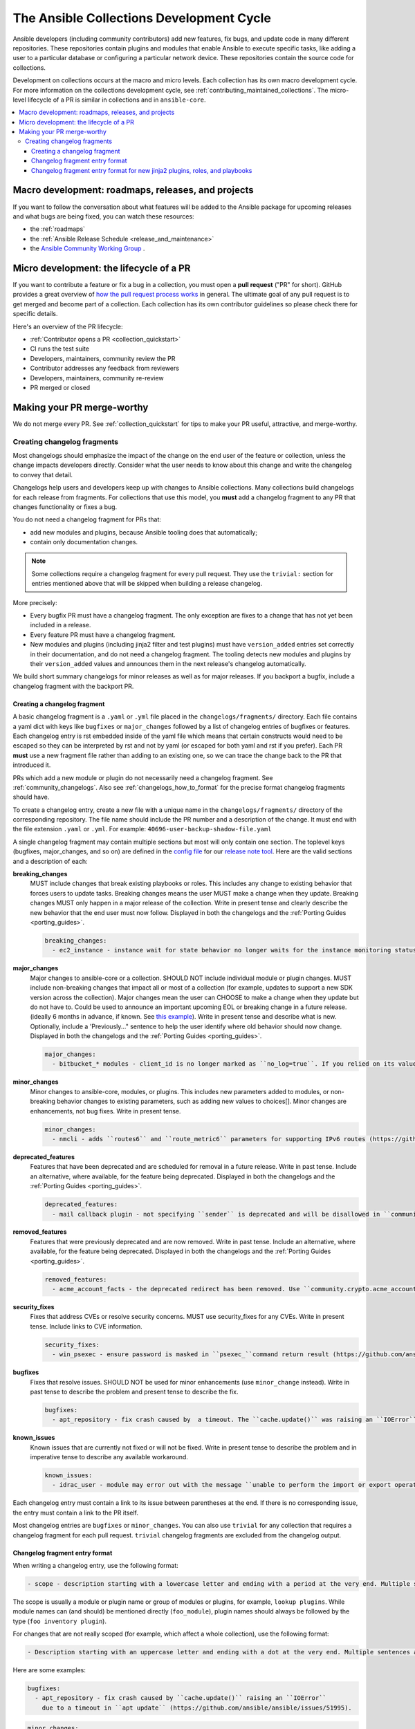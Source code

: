 .. _collection_development_process:

******************************************
The Ansible Collections Development Cycle
******************************************

Ansible developers (including community contributors) add new features, fix bugs, and update code in many different repositories. These repositories contain plugins and modules that enable Ansible to execute specific tasks, like adding a user to a particular database or configuring a particular network device. These repositories contain the source code for collections.

Development on collections occurs at the macro and micro levels. Each collection has its own macro development cycle. For more information on the collections development cycle, see :ref:`contributing_maintained_collections`. The micro-level lifecycle of a PR is similar in collections and in ``ansible-core``.

.. contents::
   :local:


Macro development: roadmaps, releases, and projects
=====================================================================

If you want to follow the conversation about what features will be added to the Ansible package for upcoming releases and what bugs are being fixed, you can watch these resources:

* the :ref:`roadmaps`
* the :ref:`Ansible Release Schedule <release_and_maintenance>`
* the `Ansible Community Working Group <https://github.com/ansible/community/wiki/Community>`_ .

Micro development: the lifecycle of a PR
========================================

If you want to contribute a feature or fix a bug in  a collection, you must open a **pull request** ("PR" for short). GitHub provides a great overview of `how the pull request process works <https://help.github.com/articles/about-pull-requests/>`_ in general. The ultimate goal of any pull request is to get merged and become part of a collection. Each collection has its own contributor guidelines so please check there for specific details.

Here's an overview of the PR lifecycle:

* :ref:`Contributor opens a PR <collection_quickstart>`
* CI runs the test suite
* Developers, maintainers, community review the PR
* Contributor addresses any feedback from reviewers
* Developers, maintainers, community re-review
* PR merged or closed


Making your PR merge-worthy
===========================

We do not merge every PR. See :ref:`collection_quickstart` for  tips to make your PR useful, attractive, and merge-worthy.

.. _collection_changelog_fragments:

Creating changelog fragments 
-----------------------------

Most changelogs should emphasize the impact of the change on the end user of the feature or collection, unless the change impacts developers directly. Consider what the user needs to know about this change and write the changelog to convey that detail.

Changelogs help users and developers keep up with changes to Ansible collections. Many collections build changelogs for each release from fragments. For collections that use this model, you **must** add a changelog fragment to any PR that changes functionality or fixes a bug.

You do not need a changelog fragment for PRs that:

* add new modules and plugins, because Ansible tooling does that automatically;
* contain only documentation changes.

.. note::
  Some collections require a changelog fragment for every pull request. They use the ``trivial:`` section for entries mentioned above that will be skipped when building a release changelog.


More precisely:

* Every bugfix PR must have a changelog fragment. The only exception are fixes to a change that has not yet been included in a release.
* Every feature PR must have a changelog fragment.
* New modules and plugins (including jinja2 filter and test plugins) must have ``version_added`` entries set correctly in their documentation, and do not need a changelog fragment. The tooling detects new modules and plugins by their ``version_added`` values and announces them in the next release's changelog automatically.

We build short summary changelogs for minor releases as well as for major releases. If you backport a bugfix, include a changelog fragment with the backport PR.

.. _collection_changelogs_how_to_format:

Creating a changelog fragment
^^^^^^^^^^^^^^^^^^^^^^^^^^^^^

A basic changelog fragment is a ``.yaml`` or ``.yml`` file placed in the ``changelogs/fragments/`` directory.  Each file contains a yaml dict with keys like ``bugfixes`` or ``major_changes`` followed by a list of changelog entries of bugfixes or features.  Each changelog entry is rst embedded inside of the yaml file which means that certain constructs would need to be escaped so they can be interpreted by rst and not by yaml (or escaped for both yaml and rst if you prefer).  Each PR **must** use a new fragment file rather than adding to an existing one, so we can trace the change back to the PR that introduced it.

PRs which add a new module or plugin do not necessarily need a changelog fragment. See :ref:`community_changelogs`. Also see :ref:`changelogs_how_to_format` for the precise format changelog fragments should have.

To create a changelog entry, create a new file with a unique name in the ``changelogs/fragments/`` directory of the corresponding repository. The file name should include the PR number and a description of the change. It must end with the file extension ``.yaml`` or ``.yml``. For example: ``40696-user-backup-shadow-file.yaml``

A single changelog fragment may contain multiple sections but most will only contain one section. The toplevel keys (bugfixes, major_changes, and so on) are defined in the `config file <https://github.com/ansible/ansible/blob/devel/changelogs/config.yaml>`_ for our `release note tool <https://github.com/ansible-community/antsibull-changelog/blob/main/docs/changelogs.rst>`_. Here are the valid sections and a description of each:

**breaking_changes**
  MUST include changes that break existing playbooks or roles. This includes any change to existing behavior that forces users to update tasks. Breaking changes means the user MUST make a change when they update. Breaking changes MUST only happen in a major release of the collection. Write in present tense and clearly describe the new behavior that the end user must now follow. Displayed in both the changelogs and the :ref:`Porting Guides <porting_guides>`.

  .. code-block:: yaml

    breaking_changes:
      - ec2_instance - instance wait for state behavior no longer waits for the instance monitoring status to become OK when launching a new instance. If plays require the old behavior, the action will need to specify ``state: started`` (https://github.com/ansible-collections/amazon.aws/pull/481).


**major_changes**
  Major changes to ansible-core or a collection. SHOULD NOT include individual module or plugin changes. MUST include non-breaking changes that impact all or most of a collection (for example, updates to support a new SDK version across the collection). Major changes mean the user can CHOOSE to make a change when they update but do not have to. Could be used to announce an important upcoming EOL or breaking change in a future release. (ideally 6 months in advance, if known. See `this example <https://github.com/ansible-collections/community.general/blob/stable-1/CHANGELOG.rst#v1313>`_). Write in present tense and describe what is new. Optionally, include a 'Previously..." sentence to help the user identify where old behavior should now change. Displayed in both the changelogs and the :ref:`Porting Guides <porting_guides>`.

  .. code-block:: yaml

    major_changes:
      - bitbucket_* modules - client_id is no longer marked as ``no_log=true``. If you relied on its value not showing up in logs and output, mark the whole tasks with ``no_log: true`` (https://github.com/ansible-collections/community.general/pull/2045).

**minor_changes**
  Minor changes to ansible-core, modules, or plugins. This includes new parameters added to modules, or non-breaking behavior changes to existing parameters, such as adding new values to choices[]. Minor changes are enhancements, not bug fixes. Write in present tense.

  .. code-block:: yaml

    minor_changes:
      - nmcli - adds ``routes6`` and ``route_metric6`` parameters for supporting IPv6 routes (https://github.com/ansible-collections/community.general/issues/4059).


**deprecated_features**
  Features that have been deprecated and are scheduled for removal in a future release. Write in past tense. Include an alternative, where available, for the feature being deprecated. Displayed in both the changelogs and the :ref:`Porting Guides <porting_guides>`.

  .. code-block:: yaml

    deprecated_features:
      - mail callback plugin - not specifying ``sender`` is deprecated and will be disallowed in ``community.general`` 6.0.0 (https://github.com/ansible-collections/community.general/pull/4140).


**removed_features**
  Features that were previously deprecated and are now removed. Write in past tense. Include an alternative, where available, for the feature being deprecated. Displayed in both the changelogs and the :ref:`Porting Guides <porting_guides>`.

  .. code-block:: yaml

    removed_features:
      - acme_account_facts - the deprecated redirect has been removed. Use ``community.crypto.acme_account_info`` instead (https://github.com/ansible-collections/community.crypto/pull/290).


**security_fixes**
  Fixes that address CVEs or resolve security concerns. MUST use security_fixes for any CVEs. Write in present tense. Include links to CVE information.

  .. code-block:: yaml

    security_fixes:
      - win_psexec - ensure password is masked in ``psexec_``command return result (https://github.com/ansible-collections/community.windows/issues/43).


**bugfixes**
  Fixes that resolve issues. SHOULD NOT be used for minor enhancements (use ``minor_change`` instead). Write in past tense to describe the problem and present tense to describe the fix.

  .. code-block:: yaml

    bugfixes:
      - apt_repository - fix crash caused by  a timeout. The ``cache.update()`` was raising an ``IOError`` because of a timeout in ``apt update`` (https://github.com/ansible/ansible/issues/51995).


**known_issues**
  Known issues that are currently not fixed or will not be fixed. Write in present tense to describe the problem and in imperative tense to describe any available workaround.

  .. code-block:: yaml

    known_issues:
      - idrac_user - module may error out with the message ``unable to perform the import or export operation`` because there are pending attribute changes or a configuration job is in progress. Wait for the job to complete and run the task again.(https://github.com/dell/dellemc-openmanage-ansible-modules/pull/303).



Each changelog entry must contain a link to its issue between parentheses at the end. If there is no corresponding issue, the entry must contain a link to the PR itself.

Most changelog entries are ``bugfixes`` or ``minor_changes``. You can also use ``trivial``  for any collection that requires a changelog fragment for each pull request. ``trivial`` changelog fragments are excluded from the changelog output.


Changelog fragment entry format
^^^^^^^^^^^^^^^^^^^^^^^^^^^^^^^

When writing a changelog entry, use the following format:

.. code-block:: yaml

  - scope - description starting with a lowercase letter and ending with a period at the very end. Multiple sentences are allowed (https://github.com/reference/to/an/issue or, if there is no issue, reference to a pull request itself).

The scope is usually a module or plugin name or group of modules or plugins, for example, ``lookup plugins``. While module names can (and should) be mentioned directly (``foo_module``), plugin names should always be followed by the type (``foo inventory plugin``).

For changes that are not really scoped (for example, which affect a whole collection), use the following format:

.. code-block:: yaml

  - Description starting with an uppercase letter and ending with a dot at the very end. Multiple sentences are allowed (https://github.com/reference/to/an/issue or, if there is no issue, reference to a pull request itself).


Here are some examples:

.. code-block:: yaml

  bugfixes:
    - apt_repository - fix crash caused by ``cache.update()`` raising an ``IOError``
      due to a timeout in ``apt update`` (https://github.com/ansible/ansible/issues/51995).

.. code-block:: yaml

  minor_changes:
    - lineinfile - add warning when using an empty regexp (https://github.com/ansible/ansible/issues/29443).

.. code-block:: yaml

  bugfixes:
    - copy - the module was attempting to change the mode of files for
      remote_src=True even if mode was not set as a parameter.  This failed on
      filesystems which do not have permission bits (https://github.com/ansible/ansible/issues/29444).

You can find more example changelog fragments in the `changelog directory <https://github.com/ansible-collections/community.general/tree/main/changelogs/fragments>`_ for the community.general development branch.

After you have written the changelog fragment for your PR, commit the file and include it with the pull request.


Changelog fragment entry format for new jinja2 plugins, roles, and playbooks
^^^^^^^^^^^^^^^^^^^^^^^^^^^^^^^^^^^^^^^^^^^^^^^^^^^^^^^^^^^^^^^^^^^^^^^^^^^^

While new modules and plugins that are not jinja2 filter or test plugins are mentioned automatically in the generated changelog, jinja2 filter and test plugins, roles, and playbooks are not. To make sure they are mentioned, a changelog fragment in a specific format is needed:

.. code-block:: yaml

    # A new jinja2 filter plugin:
    add plugin.filter:
      - # The following needs to be the name of the filter itself, not of the file
        # the filter is included in!
        name: to_time_unit
        # The description should be in the same format as short_description for
        # other plugins and modules: it should start with an upper-case letter and
        # not have a period at the end.
        description: Converts a time expression to a given unit

    # A new jinja2 test plugin:
    add plugin.test:
      - # The following needs to be the name of the test itself, not of the file
        # the test is included in!
        name: asn1time
        # The description should be in the same format as short_description for
        # other plugins and modules: it should start with an upper-case letter and
        # not have a period at the end.
        description: Check whether the given string is an ASN.1 time

    # A new role:
    add object.role:
      - # This should be the short (non-FQCN) name of the role.
        name: nginx
        # The description should be in the same format as short_description for
        # plugins and modules: it should start with an upper-case letter and
        # not have a period at the end.
        description: A nginx installation role

    # A new playbook:
    add object.playbook:
      - # This should be the short (non-FQCN) name of the playbook.
        name: wipe_server
        # The description should be in the same format as short_description for
        # plugins and modules: it should start with an upper-case letter and
        # not have a period at the end.
        description: Wipes a server
